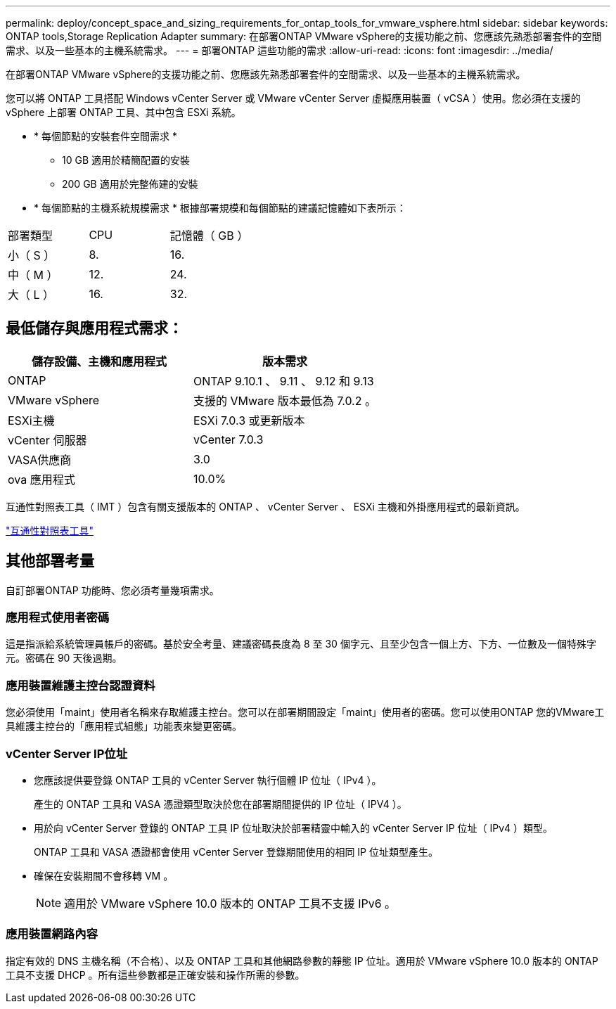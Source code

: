 ---
permalink: deploy/concept_space_and_sizing_requirements_for_ontap_tools_for_vmware_vsphere.html 
sidebar: sidebar 
keywords: ONTAP tools,Storage Replication Adapter 
summary: 在部署ONTAP VMware vSphere的支援功能之前、您應該先熟悉部署套件的空間需求、以及一些基本的主機系統需求。 
---
= 部署ONTAP 這些功能的需求
:allow-uri-read: 
:icons: font
:imagesdir: ../media/


[role="lead"]
在部署ONTAP VMware vSphere的支援功能之前、您應該先熟悉部署套件的空間需求、以及一些基本的主機系統需求。

您可以將 ONTAP 工具搭配 Windows vCenter Server 或 VMware vCenter Server 虛擬應用裝置（ vCSA ）使用。您必須在支援的 vSphere 上部署 ONTAP 工具、其中包含 ESXi 系統。

* * 每個節點的安裝套件空間需求 *
+
** 10 GB 適用於精簡配置的安裝
** 200 GB 適用於完整佈建的安裝


* * 每個節點的主機系統規模需求 *
根據部署規模和每個節點的建議記憶體如下表所示：


|===


| 部署類型 | CPU | 記憶體（ GB ） 


| 小（ S ） | 8. | 16. 


| 中（ M ） | 12. | 24. 


| 大（ L ） | 16. | 32. 
|===


== 最低儲存與應用程式需求：

|===
| 儲存設備、主機和應用程式 | 版本需求 


| ONTAP | ONTAP 9.10.1 、 9.11 、 9.12 和 9.13 


| VMware vSphere | 支援的 VMware 版本最低為 7.0.2 。 


| ESXi主機 | ESXi 7.0.3 或更新版本 


| vCenter 伺服器 | vCenter 7.0.3 


| VASA供應商 | 3.0 


| ova 應用程式 | 10.0% 
|===
互通性對照表工具（ IMT ）包含有關支援版本的 ONTAP 、 vCenter Server 、 ESXi 主機和外掛應用程式的最新資訊。

https://imt.netapp.com/matrix/imt.jsp?components=105475;&solution=1777&isHWU&src=IMT["互通性對照表工具"^]



== 其他部署考量

自訂部署ONTAP 功能時、您必須考量幾項需求。



=== 應用程式使用者密碼

這是指派給系統管理員帳戶的密碼。基於安全考量、建議密碼長度為 8 至 30 個字元、且至少包含一個上方、下方、一位數及一個特殊字元。密碼在 90 天後過期。



=== 應用裝置維護主控台認證資料

您必須使用「maint」使用者名稱來存取維護主控台。您可以在部署期間設定「maint」使用者的密碼。您可以使用ONTAP 您的VMware工具維護主控台的「應用程式組態」功能表來變更密碼。



=== vCenter Server IP位址

* 您應該提供要登錄 ONTAP 工具的 vCenter Server 執行個體 IP 位址（ IPv4 ）。
+
產生的 ONTAP 工具和 VASA 憑證類型取決於您在部署期間提供的 IP 位址（ IPV4 ）。

* 用於向 vCenter Server 登錄的 ONTAP 工具 IP 位址取決於部署精靈中輸入的 vCenter Server IP 位址（ IPv4 ）類型。
+
ONTAP 工具和 VASA 憑證都會使用 vCenter Server 登錄期間使用的相同 IP 位址類型產生。

* 確保在安裝期間不會移轉 VM 。
+

NOTE: 適用於 VMware vSphere 10.0 版本的 ONTAP 工具不支援 IPv6 。





=== 應用裝置網路內容

指定有效的 DNS 主機名稱（不合格）、以及 ONTAP 工具和其他網路參數的靜態 IP 位址。適用於 VMware vSphere 10.0 版本的 ONTAP 工具不支援 DHCP 。所有這些參數都是正確安裝和操作所需的參數。
